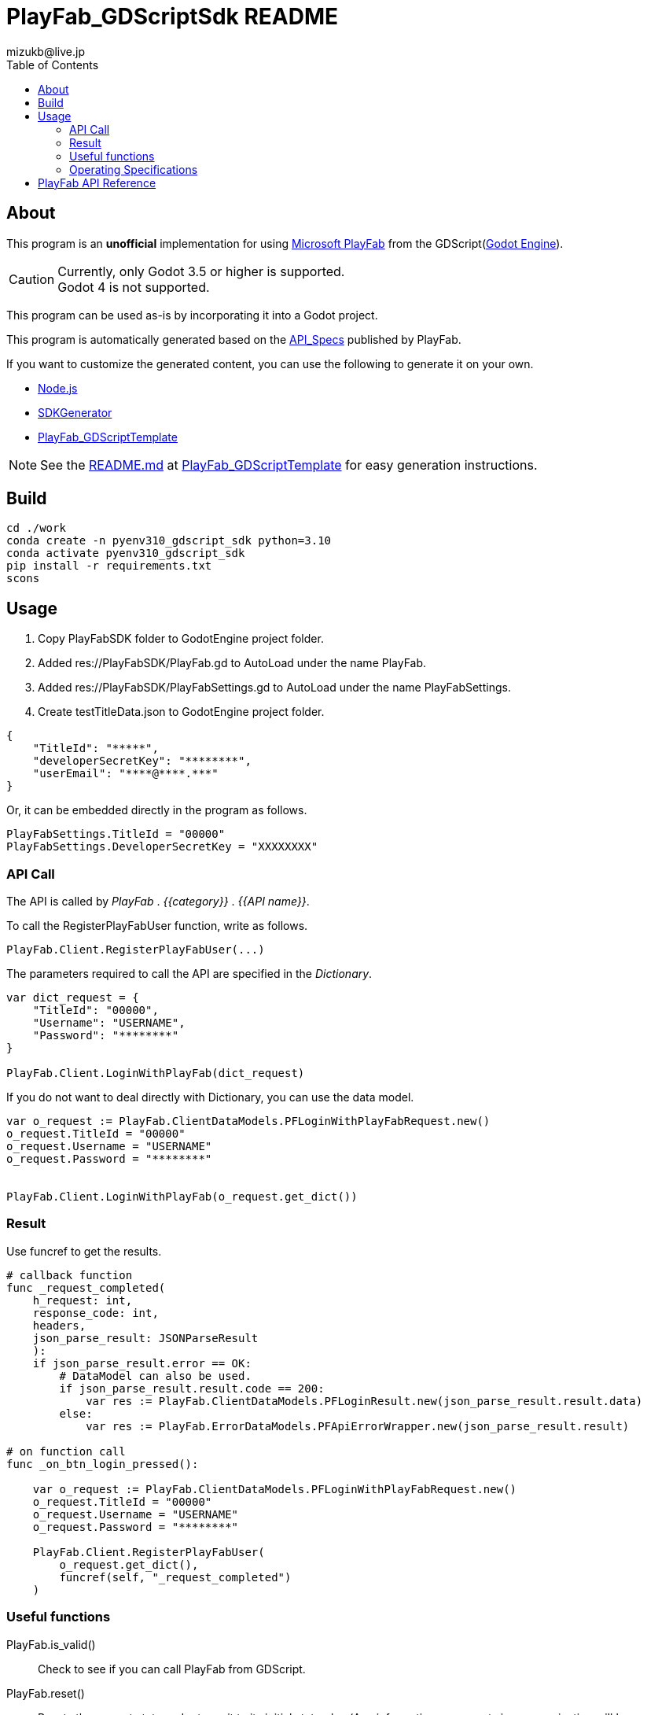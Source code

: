 = PlayFab_GDScriptSdk README
:lang: ja
:description: PlayFabSDK for GDScript
:url-repo: https://github.com/MizunagiKB/PlayFab_GDScriptSdk
:doctype: book
:author: mizukb@live.jp
:toc: left
:toclevels: 3
:icons: font
:imagesdir: res/image
:experimental:
:stem:

== About
This program is an *unofficial* implementation for using https://www,playfab.com[Microsoft PlayFab] from the GDScript(https://godotengine.org/[Godot Engine]).

CAUTION: Currently, only Godot 3.5 or higher is supported. +
Godot 4 is not supported.

This program can be used as-is by incorporating it into a Godot project.

This program is automatically generated based on the https://github.com/PlayFab/API_Specs[API_Specs] published by PlayFab.

If you want to customize the generated content, you can use the following to generate it on your own.

* https://nodejs.org/en/[Node.js]
* https://github.com/PlayFab/SDKGenerator[SDKGenerator]
* https://github.com/MizunagiKB/PlayFab_GDScriptTemplate[PlayFab_GDScriptTemplate]

NOTE: See the https://github.com/MizunagiKB/PlayFab_GDScriptTemplate/blob/main/README.md[README.md] at https://github.com/MizunagiKB/PlayFab_GDScriptTemplate[PlayFab_GDScriptTemplate] for easy generation instructions.

## Build

[source,bash]
----
cd ./work
conda create -n pyenv310_gdscript_sdk python=3.10
conda activate pyenv310_gdscript_sdk
pip install -r requirements.txt
scons
----

## Usage

1. Copy PlayFabSDK folder to GodotEngine project folder.
2. Added res://PlayFabSDK/PlayFab.gd to AutoLoad under the name PlayFab.
3. Added res://PlayFabSDK/PlayFabSettings.gd to AutoLoad under the name PlayFabSettings.
4. Create testTitleData.json to GodotEngine project folder.

[source,javascript]
----
{
    "TitleId": "*****",
    "developerSecretKey": "********",
    "userEmail": "****@****.***"
}
----

Or, it can be embedded directly in the program as follows.

[source,gdscript]
----
PlayFabSettings.TitleId = "00000"
PlayFabSettings.DeveloperSecretKey = "XXXXXXXX"
----


### API Call

The API is called by _PlayFab_ . _{{category}}_ . _{{API name}}_.

To call the RegisterPlayFabUser function, write as follows.

[source,gdscript]
----
PlayFab.Client.RegisterPlayFabUser(...)
----

The parameters required to call the API are specified in the _Dictionary_.

[source,gdscript]
----
var dict_request = {
    "TitleId": "00000",
    "Username": "USERNAME",
    "Password": "********"
}

PlayFab.Client.LoginWithPlayFab(dict_request)
----

If you do not want to deal directly with Dictionary, you can use the data model.

[source,gdscript]
----
var o_request := PlayFab.ClientDataModels.PFLoginWithPlayFabRequest.new()
o_request.TitleId = "00000"
o_request.Username = "USERNAME"
o_request.Password = "********"


PlayFab.Client.LoginWithPlayFab(o_request.get_dict())
----

### Result

Use funcref to get the results.

[source,gdscript]
----
# callback function
func _request_completed(
    h_request: int,
    response_code: int,
    headers,
    json_parse_result: JSONParseResult
    ):
    if json_parse_result.error == OK:
        # DataModel can also be used.
        if json_parse_result.result.code == 200:
            var res := PlayFab.ClientDataModels.PFLoginResult.new(json_parse_result.result.data)
        else:
            var res := PlayFab.ErrorDataModels.PFApiErrorWrapper.new(json_parse_result.result)

# on function call
func _on_btn_login_pressed():

    var o_request := PlayFab.ClientDataModels.PFLoginWithPlayFabRequest.new()
    o_request.TitleId = "00000"
    o_request.Username = "USERNAME"
    o_request.Password = "********"

    PlayFab.Client.RegisterPlayFabUser(
        o_request.get_dict(),
        funcref(self, "_request_completed")
    )
----


### Useful functions

PlayFab.is_valid()::
Check to see if you can call PlayFab from GDScript.
PlayFab.reset()::
Resets the current state and returns it to its initial state.<br>(Any information or requests in communication will be discarded.)
PlayFab.get_status()::
Returns the current communication status. HTTPClient.get_status information can be obtained from the data.
PlayFab.status_ntoa()::
get_status the information into readable information.
PlayFab.request_queue_size()::
Returns the number of waiting requests.


### Operating Specifications

DataModel has not been fully tested.::
The DateTime type is treated as a string.::
Be careful when handling DateTime as there is no correct DateTime to handle as JSON.
Names are different in some places to prevent reserved words from colliding.::
* The property named OS is renamed OperatingSystem.
* All data model names are prefixed with PF. +
ex) _GetFileMetadata_ to _PFGetFileMetadata_
API calls are serialized.::
API calls are made in the order in which they are registered and are not processed in parallel.
Multiple accounts cannot be used at the same time.::
Only one person can log in within a single program. This is because only one EntityToken or ClientSessionTicket is stored in PlayFabSettings.gd.


## PlayFab API Reference

See below for specific uses of the API.

https://docs.microsoft.com/en-us/gaming/playfab/api-references/

